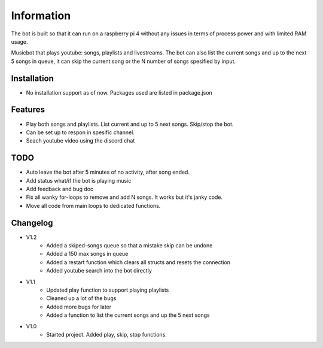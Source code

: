 Information
******************
The bot is built so that it can run on a raspberry pi 4 without any issues in terms of process power and with limited RAM usage. 

Musicbot that plays youtube: songs, playlists and livestreams. The bot can also list the current songs and up to the next 5 songs in queue, it can skip the current song or the N number of songs spesified by input. 

Installation
--------------------
* No installation support as of now. Packages used are listed in package.json

Features
--------------------
* Play both songs and playlists. List current and up to 5 next songs. Skip/stop the bot.
* Can be set up to respon in spesific channel.
* Seach youtube video using the discord chat

TODO
--------------------
* Auto leave the bot after 5 minutes of no activity, after song ended.
* Add status what/if the bot is playing music
* Add feedback and bug doc
* Fix all wanky for-loops to remove and add N songs. It works but it's janky code.
* Move all code from main loops to dedicated functions.



Changelog
--------------------

* V1.2
    * Added a skiped-songs queue so that a mistake skip can be undone
    * Added a 150 max songs in queue 
    * Added a restart function which clears all structs and resets the connection
    * Added youtube search into the bot directly

* V1.1 
    * Updated play function to support playing playlists
    * Cleaned up a lot of the bugs
    * Added more bugs for later
    * Added a function to list the current songs and up the 5 next songs

* V1.0
    * Started project. Added play, skip, stop functions.